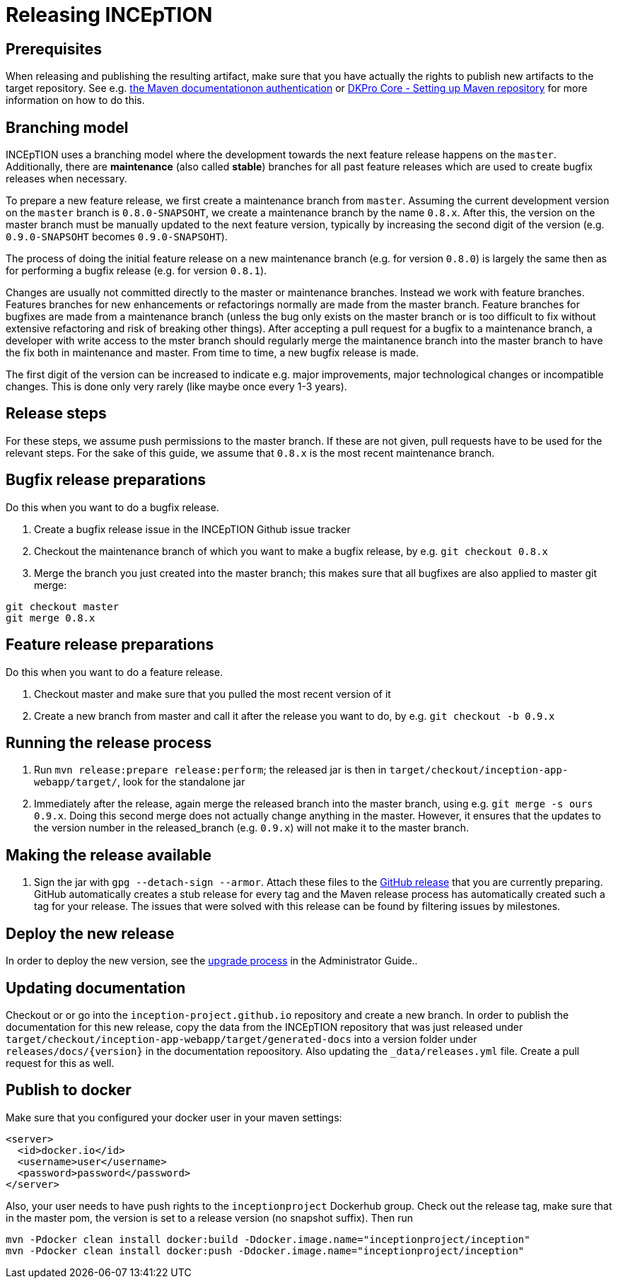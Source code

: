 = Releasing INCEpTION

== Prerequisites

When releasing and publishing the resulting artifact, make sure that you have actually the rights
to publish new artifacts to the target repository. See e.g.
https://maven.apache.org/settings.html#Servers[the Maven documentationon authentication] or
https://dkpro.github.io/dkpro-core/pages/setup-maven[DKPro Core - Setting up Maven repository]
for more information on how to do this.

== Branching model

INCEpTION uses a branching model where the development towards the next feature release happens on the
`master`. Additionally, there are *maintenance* (also called *stable*) branches for all past feature 
releases which are used to create bugfix releases when necessary. 

To prepare a new feature release, we first create a maintenance branch from `master`. Assuming the current
development version on the `master` branch is `0.8.0-SNAPSOHT`, we create a maintenance branch by the name
`0.8.x`. After this, the version on the master branch must be manually updated to the next feature version,
typically by increasing the second digit of the version (e.g. `0.9.0-SNAPSOHT` becomes `0.9.0-SNAPSOHT`).

The process of doing the initial feature release on a new maintenance branch (e.g. for version `0.8.0`) is 
largely the same then as for performing a bugfix release (e.g. for version `0.8.1`).

Changes are usually not committed directly to the master or maintenance branches. Instead we work with
feature branches. Features branches for new enhancements or refactorings normally are made from the 
master branch. Feature branches for bugfixes are made from a maintenance branch (unless the bug only 
exists on the master branch or is too difficult to fix without extensive refactoring and risk of 
breaking other things). After accepting a pull request for a bugfix to a maintenance branch, a developer
with write access to the mster branch should regularly merge the maintanence branch into the master branch
to have the fix both in maintenance and master. From time to time, a new bugfix release is made.

The first digit of the version can be increased to indicate e.g. major improvements, major technological
changes or incompatible changes. This is done only very rarely (like maybe once every 1-3 years). 

== Release steps

For these steps, we assume push permissions to the master branch. If these are not given, pull
requests have to be used for the relevant steps. For the sake of this guide, we assume that `0.8.x`
is the most recent maintenance branch.

== Bugfix release preparations

Do this when you want to do a bugfix release.

. Create a bugfix release issue in the INCEpTION Github issue tracker
. Checkout the maintenance branch of which you want to make a bugfix release, by e.g. `git checkout 0.8.x`
. Merge the branch you just created into the master branch; this makes sure that all bugfixes are
  also applied to master git merge:

[source,bash]
----
git checkout master
git merge 0.8.x
----

== Feature release preparations

Do this when you want to do a feature release.

. Checkout master and make sure that you pulled the most recent version of it
. Create a new branch from master and call it after the release you want to do, by e.g. `git checkout -b 0.9.x`

== Running the release process

. Run `mvn release:prepare release:perform`; the released jar is then in
  `target/checkout/inception-app-webapp/target/`, look for the standalone jar
. Immediately after the release, again merge the released branch into the
  master branch, using e.g. `git merge -s ours 0.9.x`. Doing this second merge does
  not actually change anything in the master. However, it ensures that the updates to the
  version number in the released_branch (e.g.  `0.9.x`) will not make it to the master branch.

== Making the release available

[arabic]
. Sign the jar with `gpg --detach-sign --armor`. Attach these files to
the link:https://github.com/inception-project/inception/releases[GitHub release] that
you are currently preparing. GitHub automatically creates a stub release for every tag
and the Maven release process has automatically created such a tag for your release. The issues
that were solved with this release can be found by filtering issues by milestones.

== Deploy the new release

In order to deploy the new version, see the <<admin-guide.adoc#sect_upgrade,upgrade process>> 
in the Administrator Guide..

== Updating documentation

Checkout or or go into the `inception-project.github.io` repository and
create a new branch. In order to publish the documentation for this new
release, copy the data from the INCEpTION repository that was just
released under
`target/checkout/inception-app-webapp/target/generated-docs` into a
version folder under `releases/docs/{version}` in the documentation
repoository. Also updating the `_data/releases.yml` file. Create a pull
request for this as well.

== Publish to docker

Make sure that you configured your docker user in your maven settings:

[source,xml]
----
<server>
  <id>docker.io</id>
  <username>user</username>
  <password>password</password>
</server>
----

Also, your user needs to have push rights to the `inceptionproject` Dockerhub group.
Check out the release tag, make sure that in the master pom, the version is set to
a release version (no snapshot suffix). Then run

[source,xml]
----
mvn -Pdocker clean install docker:build -Ddocker.image.name="inceptionproject/inception"
mvn -Pdocker clean install docker:push -Ddocker.image.name="inceptionproject/inception"
----

